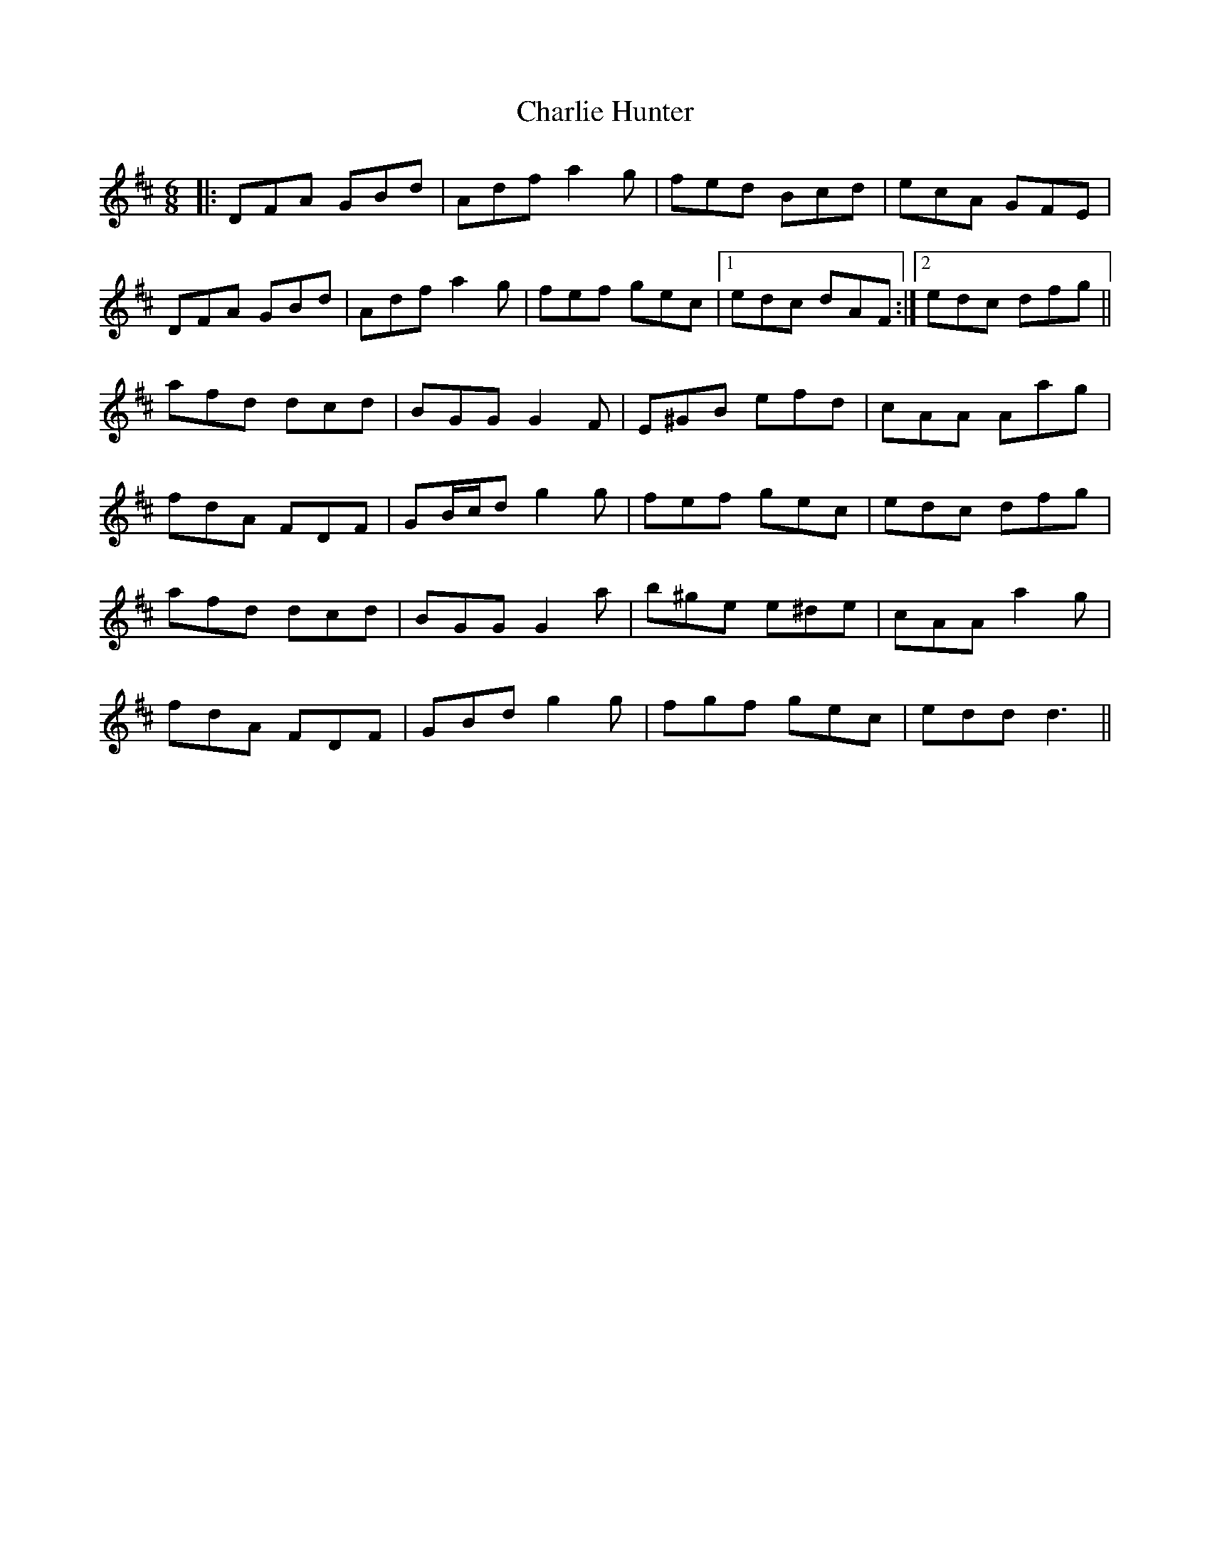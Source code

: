 X: 6828
T: Charlie Hunter
R: jig
M: 6/8
K: Dmajor
|:DFA GBd|Adf a2 g|fed Bcd|ecA GFE|
DFA GBd|Adf a2 g|fef gec|1 edc dAF:|2 edc dfg||
afd dcd|BGG G2 F|E^GB efd|cAA Aag|
fdA FDF|GB/c/d g2 g|fef gec|edc dfg|
afd dcd|BGG G2 a|b^ge e^de|cAA a2 g|
fdA FDF|GBd g2 g|fgf gec|edd d3||

